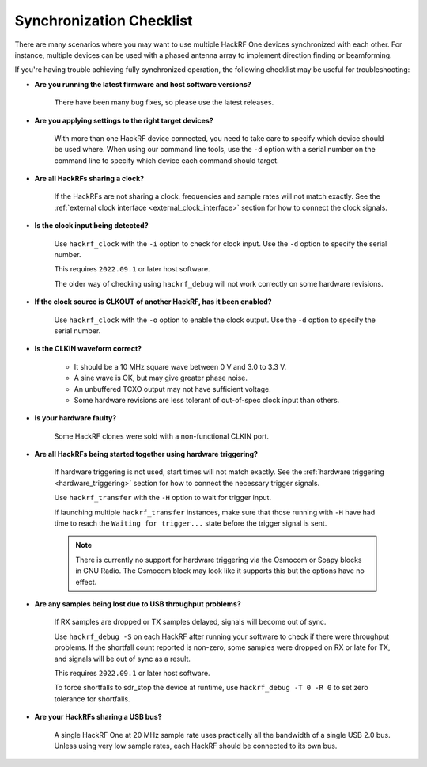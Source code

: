 .. _synchronization_checklist:

================================================
Synchronization Checklist
================================================

There are many scenarios where you may want to use multiple HackRF One devices
synchronized with each other. For instance, multiple devices can be used with a
phased antenna array to implement direction finding or beamforming.

If you're having trouble achieving fully synchronized operation, the following
checklist may be useful for troubleshooting:

* **Are you running the latest firmware and host software versions?**

    There have been many bug fixes, so please use the latest releases.

* **Are you applying settings to the right target devices?**

    With more than one HackRF device connected, you need to take care to specify
    which device should be used where. When using our command line tools, use the
    ``-d`` option with a serial number on the command line to specify which
    device each command should target.

* **Are all HackRFs sharing a clock?**

    If the HackRFs are not sharing a clock, frequencies and sample rates will
    not match exactly. See the
    :ref:`external clock interface <external_clock_interface>`
    section for how to connect the clock signals.

* **Is the clock input being detected?**

    Use ``hackrf_clock`` with the ``-i`` option to check for clock input.
    Use the ``-d`` option to specify the serial number.

    This requires ``2022.09.1`` or later host software.

    The older way of checking using ``hackrf_debug`` will not work correctly on
    some hardware revisions.

* **If the clock source is CLKOUT of another HackRF, has it been enabled?**

    Use ``hackrf_clock`` with the ``-o`` option to enable the clock output.
    Use the ``-d`` option to specify the serial number.

* **Is the CLKIN waveform correct?**

    * It should be a 10 MHz square wave between 0 V and 3.0 to 3.3 V.
    * A sine wave is OK, but may give greater phase noise.
    * An unbuffered TCXO output may not have sufficient voltage.
    * Some hardware revisions are less tolerant of out-of-spec
      clock input than others.

* **Is your hardware faulty?**

    Some HackRF clones were sold with a non-functional CLKIN port.

* **Are all HackRFs being started together using hardware triggering?**

    If hardware triggering is not used, start times will not match exactly.
    See the :ref:`hardware triggering <hardware_triggering>` section for how
    to connect the necessary trigger signals.

    Use ``hackrf_transfer`` with the ``-H`` option to wait for trigger input.

    If launching multiple ``hackrf_transfer`` instances, make sure that those
    running with ``-H`` have had time to reach the ``Waiting for trigger...``
    state before the trigger signal is sent.

    .. note:: There is currently no support for hardware triggering via the
              Osmocom or Soapy blocks in GNU Radio. The Osmocom block may look
              like it supports this but the options have no effect. 

* **Are any samples being lost due to USB throughput problems?**

    If RX samples are dropped or TX samples delayed, signals will become out
    of sync.

    Use ``hackrf_debug -S`` on each HackRF after running your software to check
    if there were throughput problems. If the shortfall count reported is
    non-zero, some samples were dropped on RX or late for TX, and signals will
    be out of sync as a result.

    This requires ``2022.09.1`` or later host software.

    To force shortfalls to sdr_stop the device at runtime, use
    ``hackrf_debug -T 0 -R 0`` to set zero tolerance for shortfalls.

* **Are your HackRFs sharing a USB bus?**

    A single HackRF One at 20 MHz sample rate uses practically all the bandwidth
    of a single USB 2.0 bus. Unless using very low sample rates, each HackRF
    should be connected to its own bus.
